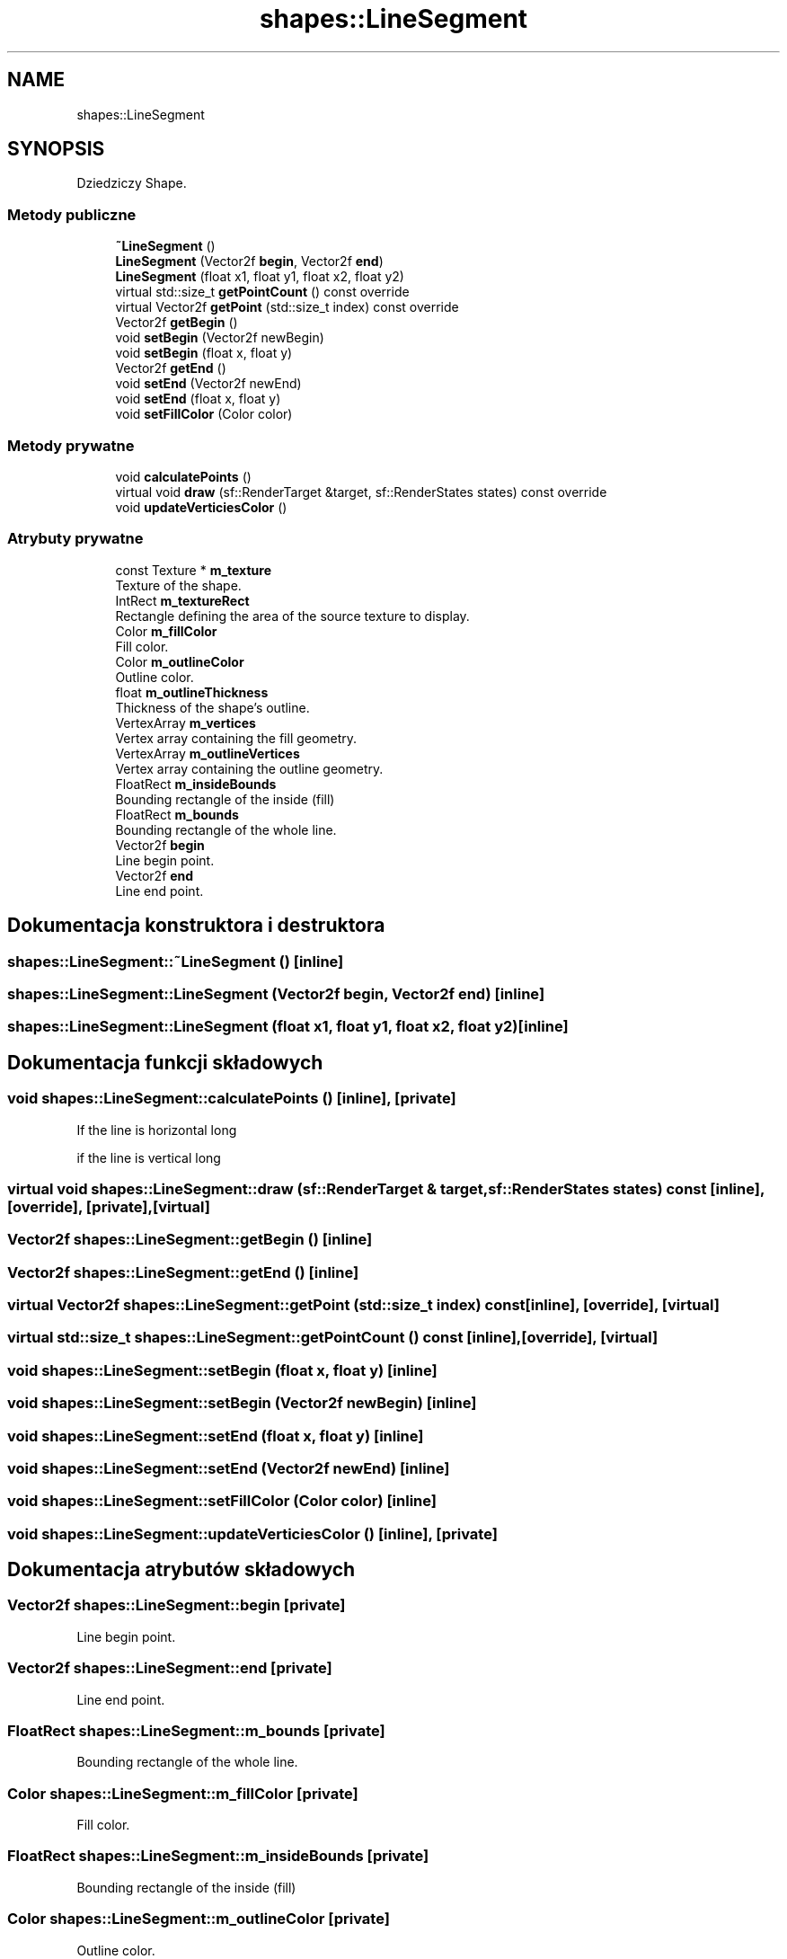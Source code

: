 .TH "shapes::LineSegment" 3 "So, 27 lis 2021" "Silnik graficzny" \" -*- nroff -*-
.ad l
.nh
.SH NAME
shapes::LineSegment
.SH SYNOPSIS
.br
.PP
.PP
Dziedziczy Shape\&.
.SS "Metody publiczne"

.in +1c
.ti -1c
.RI "\fB~LineSegment\fP ()"
.br
.ti -1c
.RI "\fBLineSegment\fP (Vector2f \fBbegin\fP, Vector2f \fBend\fP)"
.br
.ti -1c
.RI "\fBLineSegment\fP (float x1, float y1, float x2, float y2)"
.br
.ti -1c
.RI "virtual std::size_t \fBgetPointCount\fP () const override"
.br
.ti -1c
.RI "virtual Vector2f \fBgetPoint\fP (std::size_t index) const override"
.br
.ti -1c
.RI "Vector2f \fBgetBegin\fP ()"
.br
.ti -1c
.RI "void \fBsetBegin\fP (Vector2f newBegin)"
.br
.ti -1c
.RI "void \fBsetBegin\fP (float x, float y)"
.br
.ti -1c
.RI "Vector2f \fBgetEnd\fP ()"
.br
.ti -1c
.RI "void \fBsetEnd\fP (Vector2f newEnd)"
.br
.ti -1c
.RI "void \fBsetEnd\fP (float x, float y)"
.br
.ti -1c
.RI "void \fBsetFillColor\fP (Color color)"
.br
.in -1c
.SS "Metody prywatne"

.in +1c
.ti -1c
.RI "void \fBcalculatePoints\fP ()"
.br
.ti -1c
.RI "virtual void \fBdraw\fP (sf::RenderTarget &target, sf::RenderStates states) const override"
.br
.ti -1c
.RI "void \fBupdateVerticiesColor\fP ()"
.br
.in -1c
.SS "Atrybuty prywatne"

.in +1c
.ti -1c
.RI "const Texture * \fBm_texture\fP"
.br
.RI "Texture of the shape\&. "
.ti -1c
.RI "IntRect \fBm_textureRect\fP"
.br
.RI "Rectangle defining the area of the source texture to display\&. "
.ti -1c
.RI "Color \fBm_fillColor\fP"
.br
.RI "Fill color\&. "
.ti -1c
.RI "Color \fBm_outlineColor\fP"
.br
.RI "Outline color\&. "
.ti -1c
.RI "float \fBm_outlineThickness\fP"
.br
.RI "Thickness of the shape's outline\&. "
.ti -1c
.RI "VertexArray \fBm_vertices\fP"
.br
.RI "Vertex array containing the fill geometry\&. "
.ti -1c
.RI "VertexArray \fBm_outlineVertices\fP"
.br
.RI "Vertex array containing the outline geometry\&. "
.ti -1c
.RI "FloatRect \fBm_insideBounds\fP"
.br
.RI "Bounding rectangle of the inside (fill) "
.ti -1c
.RI "FloatRect \fBm_bounds\fP"
.br
.RI "Bounding rectangle of the whole line\&. "
.ti -1c
.RI "Vector2f \fBbegin\fP"
.br
.RI "Line begin point\&. "
.ti -1c
.RI "Vector2f \fBend\fP"
.br
.RI "Line end point\&. "
.in -1c
.SH "Dokumentacja konstruktora i destruktora"
.PP 
.SS "shapes::LineSegment::~LineSegment ()\fC [inline]\fP"

.SS "shapes::LineSegment::LineSegment (Vector2f begin, Vector2f end)\fC [inline]\fP"

.SS "shapes::LineSegment::LineSegment (float x1, float y1, float x2, float y2)\fC [inline]\fP"

.SH "Dokumentacja funkcji składowych"
.PP 
.SS "void shapes::LineSegment::calculatePoints ()\fC [inline]\fP, \fC [private]\fP"
If the line is horizontal long
.PP
if the line is vertical long
.SS "virtual void shapes::LineSegment::draw (sf::RenderTarget & target, sf::RenderStates states) const\fC [inline]\fP, \fC [override]\fP, \fC [private]\fP, \fC [virtual]\fP"

.SS "Vector2f shapes::LineSegment::getBegin ()\fC [inline]\fP"

.SS "Vector2f shapes::LineSegment::getEnd ()\fC [inline]\fP"

.SS "virtual Vector2f shapes::LineSegment::getPoint (std::size_t index) const\fC [inline]\fP, \fC [override]\fP, \fC [virtual]\fP"

.SS "virtual std::size_t shapes::LineSegment::getPointCount () const\fC [inline]\fP, \fC [override]\fP, \fC [virtual]\fP"

.SS "void shapes::LineSegment::setBegin (float x, float y)\fC [inline]\fP"

.SS "void shapes::LineSegment::setBegin (Vector2f newBegin)\fC [inline]\fP"

.SS "void shapes::LineSegment::setEnd (float x, float y)\fC [inline]\fP"

.SS "void shapes::LineSegment::setEnd (Vector2f newEnd)\fC [inline]\fP"

.SS "void shapes::LineSegment::setFillColor (Color color)\fC [inline]\fP"

.SS "void shapes::LineSegment::updateVerticiesColor ()\fC [inline]\fP, \fC [private]\fP"

.SH "Dokumentacja atrybutów składowych"
.PP 
.SS "Vector2f shapes::LineSegment::begin\fC [private]\fP"

.PP
Line begin point\&. 
.SS "Vector2f shapes::LineSegment::end\fC [private]\fP"

.PP
Line end point\&. 
.SS "FloatRect shapes::LineSegment::m_bounds\fC [private]\fP"

.PP
Bounding rectangle of the whole line\&. 
.SS "Color shapes::LineSegment::m_fillColor\fC [private]\fP"

.PP
Fill color\&. 
.SS "FloatRect shapes::LineSegment::m_insideBounds\fC [private]\fP"

.PP
Bounding rectangle of the inside (fill) 
.SS "Color shapes::LineSegment::m_outlineColor\fC [private]\fP"

.PP
Outline color\&. 
.SS "float shapes::LineSegment::m_outlineThickness\fC [private]\fP"

.PP
Thickness of the shape's outline\&. 
.SS "VertexArray shapes::LineSegment::m_outlineVertices\fC [private]\fP"

.PP
Vertex array containing the outline geometry\&. 
.SS "const Texture* shapes::LineSegment::m_texture\fC [private]\fP"

.PP
Texture of the shape\&. 
.SS "IntRect shapes::LineSegment::m_textureRect\fC [private]\fP"

.PP
Rectangle defining the area of the source texture to display\&. 
.SS "VertexArray shapes::LineSegment::m_vertices\fC [private]\fP"

.PP
Vertex array containing the fill geometry\&. 

.SH "Autor"
.PP 
Wygenerowano automatycznie z kodu źródłowego programem Doxygen dla Silnik graficzny\&.
